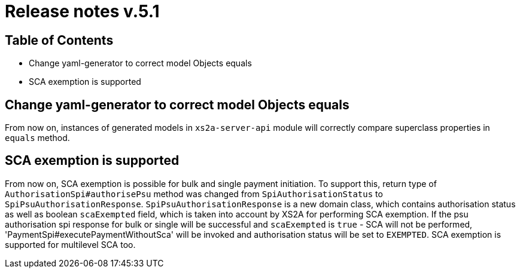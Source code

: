 = Release notes v.5.1

== Table of Contents
* Change yaml-generator to correct model Objects equals
* SCA exemption is supported

== Change yaml-generator to correct model Objects equals

From now on, instances of generated models in `xs2a-server-api` module will correctly compare superclass properties in `equals` method.

== SCA exemption is supported

From now on, SCA exemption is possible for bulk and single payment initiation. To support this, return type of
`AuthorisationSpi#authorisePsu` method was changed from `SpiAuthorisationStatus` to `SpiPsuAuthorisationResponse`.
`SpiPsuAuthorisationResponse` is a new domain class, which contains authorisation status as well as boolean `scaExempted`
field, which is taken into account by XS2A for performing SCA exemption. If the psu authorisation spi response for
bulk or single will be successful and `scaExempted` is `true` - SCA will not be performed, 'PaymentSpi#executePaymentWithoutSca'
will be invoked and authorisation status will be set to `EXEMPTED`. SCA exemption is supported for multilevel SCA too.
